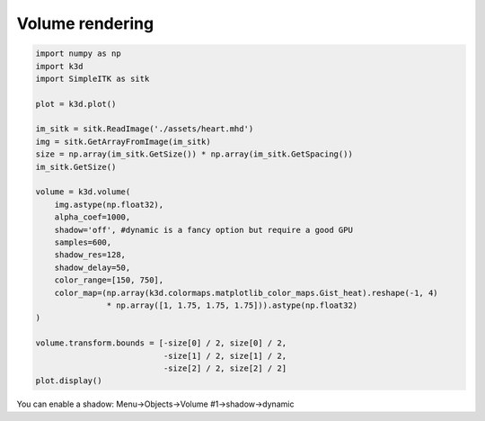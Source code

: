 Volume rendering
================

.. code::

    import numpy as np
    import k3d
    import SimpleITK as sitk

    plot = k3d.plot()

    im_sitk = sitk.ReadImage('./assets/heart.mhd')
    img = sitk.GetArrayFromImage(im_sitk)
    size = np.array(im_sitk.GetSize()) * np.array(im_sitk.GetSpacing())
    im_sitk.GetSize()

    volume = k3d.volume(
        img.astype(np.float32),
        alpha_coef=1000,
        shadow='off', #dynamic is a fancy option but require a good GPU
        samples=600,
        shadow_res=128,
        shadow_delay=50,
        color_range=[150, 750],
        color_map=(np.array(k3d.colormaps.matplotlib_color_maps.Gist_heat).reshape(-1, 4)
                   * np.array([1, 1.75, 1.75, 1.75])).astype(np.float32)
    )

    volume.transform.bounds = [-size[0] / 2, size[0] / 2,
                               -size[1] / 2, size[1] / 2,
                               -size[2] / 2, size[2] / 2]
    plot.display()

.. k3d_plot ::
   :filename: volume_plot.py

You can enable a shadow: Menu->Objects->Volume #1->shadow->dynamic
